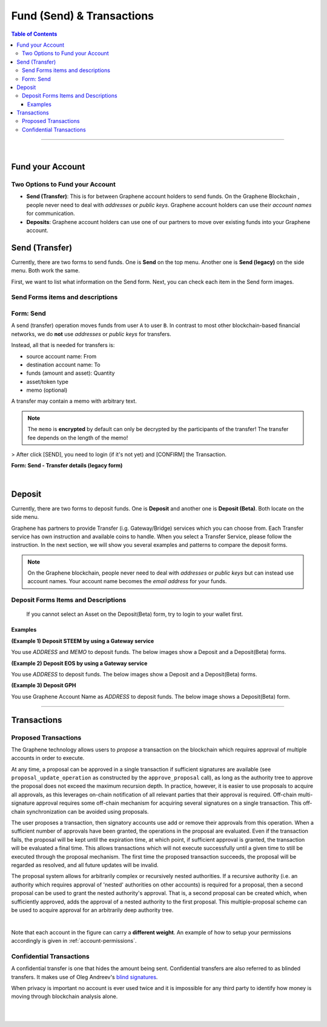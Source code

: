
**********************************
Fund (Send) & Transactions
**********************************

.. contents:: Table of Contents

-----

|

Fund your Account
===================

Two Options to Fund your Account
-----------------------------------

- **Send (Transfer)**: This is for between Graphene account holders to send funds. On the Graphene Blockchain , people never need to deal with *addresses* or *public keys*. Graphene account holders can use their *account names* for communication.
- **Deposits**: Graphene account holders can use one of our partners to move over existing funds into your Graphene account.


Send (Transfer)
========================

Currently, there are two forms to send funds. One is **Send** on the top menu. Another one is **Send (legacy)** on the side menu. Both work the same.

First, we want to list what information on the Send form. Next, you can check each item in the Send form images.

Send Forms items and descriptions
-----------------------------------

+---+----------------------------------+--------------------------------------------------------------------------------------+
|   |    Item                          |       Description                                                                    |
+===+==================================+======================================================================================+
| 1 | Sender's Graphene Account name  | This would be your Graphene Account Name (e.g. *graphene-users*)                   |
+---+----------------------------------+--------------------------------------------------------------------------------------+
| 2 | TO                               | Another Graphene Account name whom you want to send funds                           |
+---+----------------------------------+--------------------------------------------------------------------------------------+
| 3 | QUANTITY                         | - This is a dropdown list and will show all assets you have in the wallet account.   |
+   +                                  +--------------------------------------------------------------------------------------+
|   |                                  | - Type in a sending amount   - AVAILABLE: a selected asset available total amounts   |
+---+----------------------------------+--------------------------------------------------------------------------------------+
| 4 | MEMO/MESSAGE                     | (option)                                                                             |
+---+----------------------------------+--------------------------------------------------------------------------------------+
| 5 | FEE                              | Transaction fee you pay                                                              |
+---+----------------------------------+--------------------------------------------------------------------------------------+
| 6 | SEND                             | (button)                                                                             |
+---+----------------------------------+--------------------------------------------------------------------------------------+
| 7 | PASSWORD                         | If you have not logged in to the wallet, you will be asked to login                  |
+---+----------------------------------+--------------------------------------------------------------------------------------+
| 8 | LOGIN                            | (button)                                                                             |
+---+----------------------------------+--------------------------------------------------------------------------------------+
| 9 | CONFIRM                          | (button) last check before you send founds                                           |
+---+----------------------------------+--------------------------------------------------------------------------------------+

Form: Send
--------------

A send (transfer) operation moves funds from user ``A`` to user ``B``.
In contrast to most other blockchain-based financial networks, we do **not** use *addresses* or *public keys* for transfers.

Instead, all that is needed for transfers is:

* source account name: From
* destination account name: To
* funds (amount and asset): Quantity
* asset/token type
* memo (optional)

A transfer may contain a memo with arbitrary text.

.. note:: The ``memo`` is **encrypted** by default can only be decrypted by the participants of the transfer! The transfer fee depends on the length of the memo!

.. image:: ../images/Send-1.png
        :alt: graphene
        :width: 650px
        :align: center

> After click [SEND], you need to login (if it's not yet) and [CONFIRM] the Transaction.

**Form: Send - Transfer details (legacy form)**

.. image:: ../images/send-transfer2.png
        :alt: graphene
        :width: 650px
        :align: center


|

Deposit
============

Currently, there are two forms to deposit funds. One is **Deposit** and another one is **Deposit (Beta)**. Both locate on the side menu.

Graphene has partners to provide Transfer (i.g. Gateway/Bridge) services which you can choose from. Each Transfer service has own instruction and available coins to handle. When you select a Transfer Service, please follow the instruction. In the next section, we will show you several examples and patterns to compare the deposit forms.

.. note:: On the Graphene blockchain, people never need to deal with *addresses* or *public keys* but can instead use account names. Your account name becomes the *email address* for your funds.


Deposit Forms Items and Descriptions
--------------------------------------

+---+-------------------------+--------------------------------------------------------------------------------------+
|   |    Item                 |       Description                                                                    |
+===+=========================+======================================================================================+
| 1 | Transfer Service        | A dropdown list - Select a transfer service                                          |
+---+-------------------------+--------------------------------------------------------------------------------------+
| 2 | Service Type            | A service you use                                                                    |
+---+-------------------------+--------------------------------------------------------------------------------------+
| 3 | Coin Name               | A dropdown list - Select the coin name you want to deposit                           |
+---+-------------------------+--------------------------------------------------------------------------------------+
| 4 | Deposit / Withdraw tabs | Select *Deposit* tab                                                                 |
+---+-------------------------+--------------------------------------------------------------------------------------+
| 5 | Address                 | Your deposit address to transfer funds.                                              |
+---+-------------------------+--------------------------------------------------------------------------------------+
| 6 | Memo                    | Your Memo information to transfer funds. (*Not all coins' transfers use `Memo`*)     |
+---+-------------------------+--------------------------------------------------------------------------------------+
| 7 | Graphene Account Name  | This would be your Graphene Account name                                            |
+---+-------------------------+--------------------------------------------------------------------------------------+

  If you cannot select an Asset on the Deposit(Beta) form, try to login to your wallet first.

Examples
^^^^^^^^^

**(Example 1) Deposit STEEM by using a Gateway service**

You use `ADDRESS` and `MEMO` to deposit funds. The below images show a Deposit and a Deposit(Beta) forms.

.. image:: ../images/deposit-steem-legacy.png
        :alt: graphene
        :width: 650px
        :align: center

.. image:: ../images/deposit-steem-2.png
        :alt: graphene
        :width: 350px
        :align: center


**(Example 2) Deposit EOS by using a Gateway service**

You use `ADDRESS` to deposit funds. The below images show a Deposit and a Deposit(Beta) forms.

.. image:: ../images/deposit-eos-legacy.png
        :alt: graphene
        :width: 650px
        :align: center

.. image:: ../images/deposit-eos-2.png
        :alt: graphene
        :width: 300px
        :align: center

**(Example 3) Deposit GPH**

You use Graphene Account Name as `ADDRESS` to deposit funds. The below image shows a Deposit(Beta) form.

.. image:: ../images/deposit-bts.png
        :alt: graphene
        :width: 300px
        :align: center

---------------

.. _transactions:


Transactions
========================

.. _proposed-transactions:

Proposed Transactions
-------------------------

The Graphene technology allows users to *propose* a transaction on the blockchain which requires approval of multiple accounts in order to execute.

At any time, a proposal can be approved in a single transaction if sufficient signatures are available (see ``proposal_update_operation`` as constructed by the ``approve_proposal`` call), as long as the authority tree to approve the proposal does not exceed the maximum recursion depth. In practice, however, it
is easier to use proposals to acquire all approvals, as this leverages on-chain notification of all relevant parties that their approval is required. Off-chain multi-signature approval requires some off-chain mechanism for acquiring several signatures on a single transaction.  This off-chain synchronization can be avoided using proposals.

The user proposes a transaction, then signatory accounts use add or remove their approvals from this operation. When a sufficient number of approvals have been granted, the operations in the proposal are evaluated. Even if the transaction fails, the proposal will be kept until the expiration time, at which point, if sufficient approval is granted, the transaction will be evaluated a final time.
This allows transactions which will not execute successfully until a given time to still be executed through the proposal mechanism. The first time the proposed transaction succeeds, the proposal will be regarded as resolved, and all future updates will be invalid.

The proposal system allows for arbitrarily complex or recursively nested authorities. If a recursive authority (i.e. an authority which requires approval of 'nested' authorities on other accounts) is required for a proposal, then a second proposal can be used to grant the nested authority's approval. That is, a second proposal can be created which, when sufficiently approved, adds the approval of a nested authority to the first proposal. This multiple-proposal scheme can be used to acquire approval for an arbitrarily deep authority tree.


.. image:: proposed-transactions.png
        :alt: Proposed Transactions
        :width: 890px
        :align: center

|



Note that each account in the figure can carry a **different weight**. An example
of how to setup your permissions accordingly is given in
:ref:`account-permissions`.



Confidential Transactions
--------------------------

A confidential transfer is one that hides the amount being sent. Confidential
transfers are also referred to as blinded transfers. It makes use of Oleg
Andreev's `blind signatures`_.

When privacy is important no account is ever used twice and it is impossible for
any third party to identify how money is moving through blockchain analysis
alone.


.. _blind signatures: http://blog.oleganza.com/post/77474860538/blind-signatures


|

|
